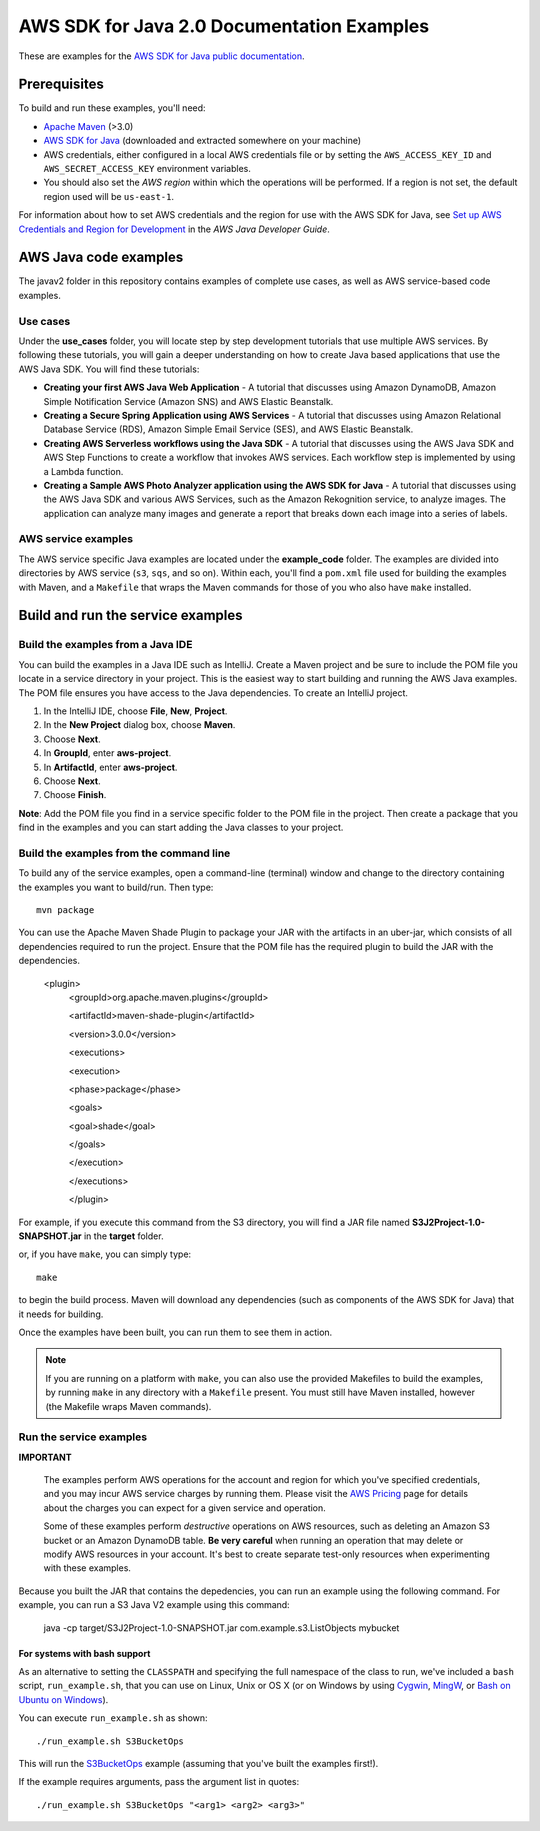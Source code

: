 .. Copyright Amazon.com, Inc. or its affiliates. All Rights Reserved.

   This work is licensed under a Creative Commons Attribution-NonCommercial-ShareAlike 4.0
   International License (the "License"). You may not use this file except in compliance with the
   License. A copy of the License is located at http://creativecommons.org/licenses/by-nc-sa/4.0/.

   This file is distributed on an "AS IS" BASIS, WITHOUT WARRANTIES OR CONDITIONS OF ANY KIND,
   either express or implied. See the License for the specific language governing permissions and
   limitations under the License.

###########################################
AWS SDK for Java 2.0 Documentation Examples
###########################################

These are examples for the `AWS SDK for Java public documentation <javasdk-docs_>`_.

Prerequisites
=============

To build and run these examples, you'll need:

* `Apache Maven <https://maven.apache.org/>`_ (>3.0)
* `AWS SDK for Java <https://aws.amazon.com/sdk-for-java/>`_ (downloaded and extracted somewhere on
  your machine)
* AWS credentials, either configured in a local AWS credentials file or by setting the
  ``AWS_ACCESS_KEY_ID`` and ``AWS_SECRET_ACCESS_KEY`` environment variables.
* You should also set the *AWS region* within which the operations will be performed. If a region is
  not set, the default region used will be ``us-east-1``.

For information about how to set AWS credentials and the region for use with the AWS SDK for Java,
see `Set up AWS Credentials and Region for Development
<http://docs.aws.amazon.com/sdk-for-java/v2/developer-guide/setup-credentials.html>`_ in the *AWS
Java Developer Guide*.

AWS Java code examples
======================

The javav2 folder in this repository contains examples of complete use cases, as well as AWS service-based code examples.

Use cases
---------

Under the **use_cases** folder, you will locate step by step development tutorials that use multiple AWS services. By following these tutorials, you will gain a deeper understanding on how to create Java based applications that use the AWS Java SDK. You will find these tutorials:

+ **Creating your first AWS Java Web Application** - A tutorial that discusses using Amazon DynamoDB, Amazon Simple Notification Service (Amazon SNS) and AWS Elastic Beanstalk.
+ **Creating a Secure Spring Application using AWS Services** - A tutorial that discusses using Amazon Relational Database Service (RDS), Amazon Simple Email Service (SES), and AWS Elastic Beanstalk.
+ **Creating AWS Serverless workflows using the Java SDK** - A tutorial that discusses using the AWS Java SDK and AWS Step Functions to create a workflow that invokes AWS services. Each workflow step is implemented by using a Lambda function.

+ **Creating a Sample AWS Photo Analyzer application using the AWS SDK for Java** - A tutorial that discusses using the AWS Java SDK and various AWS Services, such as the  Amazon Rekognition service, to analyze images. The application can analyze many images and generate a report that breaks down each image into a series of labels.

AWS service examples
--------------------

The AWS service specific Java examples are located under the **example_code** folder. The examples are divided into directories by AWS service (``s3``, ``sqs``, and so on). Within
each, you'll find a ``pom.xml`` file used for building the examples with Maven, and a ``Makefile``
that wraps the Maven commands for those of you who also have ``make`` installed.





Build and run the service examples
==================================

Build the examples from a Java IDE 
----------------------------------

You can build the examples in a Java IDE such as IntelliJ. Create a Maven project and be sure to include the POM file you locate in a service directory in your project. This is the easiest way to start building and running the AWS Java examples. The POM file ensures you have access to the Java dependencies. To create an IntelliJ project. 

1. In the IntelliJ IDE, choose **File**, **New**, **Project**. 
2. In the **New Project** dialog box, choose **Maven**. 
3. Choose **Next**.
4. In **GroupId**, enter **aws-project**. 
5. In **ArtifactId**, enter **aws-project**. 
6. Choose **Next**.
7. Choose **Finish**. 

**Note**: Add the POM file you find in a service specific folder to the POM file in the project. Then create a package that you find in the examples and you can start adding the Java classes to your project. 

Build the examples from the command line 
-----------------------------------------

To build any of the service examples, open a command-line (terminal) window and change to the directory containing the examples
you want to build/run. Then type::

   mvn package

You can use the Apache Maven Shade Plugin to package your JAR with the artifacts in an uber-jar, which consists of all dependencies required to run the project. Ensure that the POM file has the required plugin to build the JAR with the dependencies. 

   
    <plugin>
       <groupId>org.apache.maven.plugins</groupId>
       
       <artifactId>maven-shade-plugin</artifactId>
       
       <version>3.0.0</version>
       
       <executions>
       
       <execution>
       
       <phase>package</phase>
       
       <goals>
       
       <goal>shade</goal>
       
       </goals>
       
       </execution>
       
       </executions>
       
       </plugin>
     
    
          
For example, if you execute this command from the S3 directory, you will find a JAR file named **S3J2Project-1.0-SNAPSHOT.jar** in the **target** folder.           

or, if you have ``make``, you can simply type::

   make

to begin the build process. Maven will download any dependencies (such as components of the AWS SDK
for Java) that it needs for building.

Once the examples have been built, you can run them to see them in action.

.. note:: If you are running on a platform with ``make``, you can also use the provided Makefiles to
   build the examples, by running ``make`` in any directory with a ``Makefile`` present. You must
   still have Maven installed, however (the Makefile wraps Maven commands).


Run the service examples
------------------------

**IMPORTANT**

   The examples perform AWS operations for the account and region for which you've specified
   credentials, and you may incur AWS service charges by running them. Please visit the `AWS Pricing
   <https://aws.amazon.com/pricing/>`_ page for details about the charges you can expect for a given
   service and operation.

   Some of these examples perform *destructive* operations on AWS resources, such as deleting an
   Amazon S3 bucket or an Amazon DynamoDB table. **Be very careful** when running an operation that
   may delete or modify AWS resources in your account. It's best to create separate test-only
   resources when experimenting with these examples.

Because you built the JAR that contains the depedencies, you can run an example using the following command. For example, you can run a S3 Java V2 example using this command:

          java -cp target/S3J2Project-1.0-SNAPSHOT.jar com.example.s3.ListObjects mybucket

For systems with bash support
~~~~~~~~~~~~~~~~~~~~~~~~~~~~~

As an alternative to setting the ``CLASSPATH`` and specifying the full namespace of the class to
run, we've included a ``bash`` script, ``run_example.sh``, that you can use on Linux, Unix or OS X
(or on Windows by using `Cygwin <https://www.cygwin.com/>`_, `MingW <http://www.mingw.org/>`_, or
`Bash on Ubuntu on Windows <https://msdn.microsoft.com/en-us/commandline/wsl/about>`_).

You can execute ``run_example.sh`` as shown::

    ./run_example.sh S3BucketOps

This will run the `S3BucketOps <example_code/s3/src/main/java/com/example/s3/S3BucketOps.java>`_
example (assuming that you've built the examples first!).

If the example requires arguments, pass the argument list in quotes::

  ./run_example.sh S3BucketOps "<arg1> <arg2> <arg3>"

.. _maven: https://maven.apache.org/
.. _javasdk: https://aws.amazon.com/sdk-for-java/
.. _javasdk-docs: http://docs.aws.amazon.com/sdk-for-java/v2/developer-guide/
